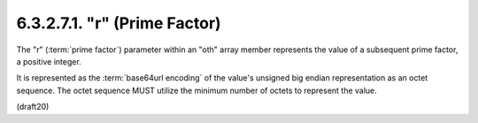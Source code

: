 6.3.2.7.1. "r" (Prime Factor)
##########################################


The "r" (:term:`prime factor`) parameter within an "oth" array member
represents the value of a subsequent prime factor, a positive
integer.  

It is represented as the :term:`base64url encoding` of the value's
unsigned big endian representation as an octet sequence.  The octet
sequence MUST utilize the minimum number of octets to represent the
value.


(draft20)
